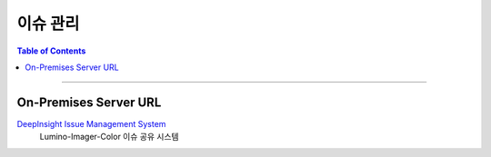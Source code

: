 *********************************
이슈 관리
*********************************

.. contents:: Table of Contents

---------

On-Premises Server URL
=======================

`DeepInsight Issue Management System <http://14.35.255.147:9007/>`__
    Lumino-Imager-Color 이슈 공유 시스템
